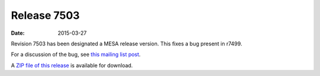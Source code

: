 ============
Release 7503
============

:Date:   2015-03-27

Revision 7503 has been designated a MESA release version. This fixes a
bug present in r7499.

For a discussion of the bug, see `this mailing list
post <https://sourceforge.net/p/mesa/mailman/message/33655221/>`__.

A `ZIP file of this
release <http://sourceforge.net/projects/mesa/files/releases/mesa-r7503.zip/download>`__
is available for download.
